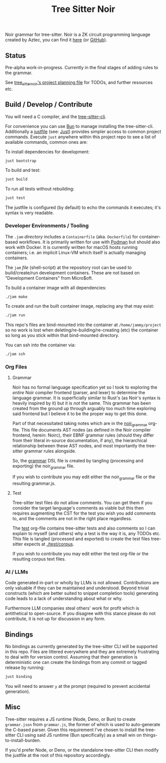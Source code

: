 #+TITLE: Tree Sitter Noir

Noir grammar for tree-sitter. Noir is a ZK circuit programming language created by Aztec, you can find it [[https://noir-lang.org/docs][here]] (or [[https://github.com/noir-lang/noir][GitHub]]).

** Status

Pre-alpha work-in-progress. Currently in the final stages of adding rules to the grammar.

See [[./PROJECT.org][tree_sitter_noir's project planning file]] for TODOs, and further resources etc.

** Build / Develop / Contribute

You will need a C compiler, and the [[https://github.com/tree-sitter/tree-sitter/releases][tree-sitter-cli]].

For convenience you can use [[https://bun.sh/][Bun]] to manage installing the tree-sitter-cli. Additionally a [[./justfile][justfile]] (see: [[https://github.com/casey/just][Just]]) provides simpler access to common project commands. Execute ~just~ anywhere within this project repo to see a list of available commands, common ones are:

To install dependencies for development:
#+begin_src sh
just bootstrap
#+end_src

To build and test:
#+begin_src sh
just build
#+end_src

To run all tests without rebuilding:
#+begin_src sh
just test
#+end_src

The justfile is configured (by default) to echo the commands it executes; it's syntax is very readable.

*** Developer Environments / Tooling

The =.jam= /directory/ includes a =Containerfile= (aka. =Dockerfile=) for container-based workflows. It is primarily written for use with [[https://podman.io/][Podman]] but should also work with Docker. It is currently written for macOS hosts running containers; i.e. an implicit Linux-VM which itself is actually managing containers.

The =jam= /file/ (shell-script) at the repository root can be used to build/create/run development containers. These are not based on "Development Containers" from Micro$oft.

To build a container image with all dependencies:
#+begin_src sh
./jam make
#+end_src

To create and run the built container image, replacing any that may exist:
#+begin_src sh
./jam run
#+end_src

This repo's files are bind-mounted into the container at =/home/jammy/project= so no work is lost when deleting/re-building/re-creating (etc) the container so long as you stick within that bind-mounted directory.

You can ssh into the container via:
#+begin_src sh
./jam ssh
#+end_src

*** Org Files

**** Grammar

Noir has no formal language specification yet so I took to exploring the /entire/ Noir compiler frontend (parser, and lexer) to determine the language grammar. It is superficially similar to Rust's (as Noir's syntax is heavily inspired by it) but it is /not/ the same. This grammar has been created from the ground up through arguably too much time exploring said frontend but I believe it to be the proper way to get this done.

Part of that necessitated taking notes which are in the [[./noir_grammar.org][noir_grammar]] org-file. This file documents AST nodes (as defined in the Noir compiler frontend, herein: Noirc), their EBNF grammar rules (should they differ from their literal in-source documentation, if any), the hierarchical relationship between these AST nodes, and most importantly the tree-sitter grammar rules alongside.

So, the [[./grammar.js][grammar]] DSL file is created by tangling (processing and exporting) the noir_grammar file.

If you wish to contribute you may edit either the noir_grammar file or the resulting grammar.js.

**** Test

Tree-sitter test files do not allow comments. You can get them if you consider the target language's comments as viable but this then requires augmenting the CST for the test you wish you add comments to, and the comments are not in the right place regardless.

The [[./test.org][test]] org-file contains tree-sitter tests and also comments so I can explain to myself (and others) why a test is the way it is, any TODOs etc. This file is tangled (processed and exported) to create the test files tree-sitter expects at [[./test/corpus][./test/corpus]].

If you wish to contribute you may edit either the test org-file or the resulting corpus text files.

*** AI / LLMs

Code generated in-part or wholly by LLMs is not allowed. Contributions are only valuable if they can be maintained and understood. Beyond trivial constructs (which are better suited to snippet completion tools) generating code leads to a lack of understanding about what or why.

Furthermore LLM companies steal others' work for profit which is antithetical to open-source. If you disagree with this stance please do not contribute, it is not up for discussion in any form.

** Bindings

No bindings as currently generated by the tree-sitter CLI will be supported in this repo. Files are littered everywhere and they are extremely frustrating to deal with for version control. Assuming that their generation is deterministic one can create the bindings from any commit or tagged release by running:

#+begin_src sh
just binding
#+end_src

You will need to answer =y= at the prompt (required to prevent accidental generation).

** Misc

Tree-sitter requires a JS runtime (Node, Deno, or Bun) to create =grammar.json= from =grammar.js=, the former of which is used to auto-generate the C-based parser. Given this requirement I've chosen to install the tree-sitter CLI using said JS runtime (Bun specifically) as a small win on things-to-install-burden.

If you'd prefer Node, or Deno, or the standalone tree-sitter CLI then modify the justfile at the root of this repository accordingly.
